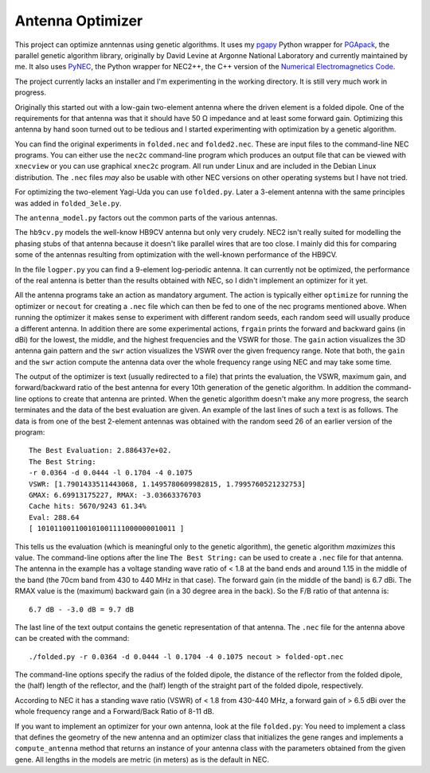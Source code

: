 Antenna Optimizer
=================

.. |ohm| unicode:: U+02126 .. Omega
.. |_| unicode:: U+00A0 .. Non-breaking space
   :trim:

This project can optimize anntennas using genetic algorithms.  It uses
my pgapy_ Python wrapper for PGApack_, the parallel genetic algorithm
library, originally by David Levine at Argonne National Laboratory and
currently maintained by me. It also uses PyNEC_, the Python wrapper for
NEC2++, the C++ version of the `Numerical Electromagnetics Code`_.

The project currently lacks an installer and I'm experimenting in the
working directory. It is still very much work in progress.

Originally this started out with a low-gain two-element antenna where
the driven element is a folded dipole. One of the requirements for that
antenna was that it should have 50 |_| |ohm| impedance and at least some
forward gain. Optimizing this antenna by hand soon turned out to be
tedious and I started experimenting with optimization by a genetic
algorithm.

You can find the original experiments in ``folded.nec`` and
``folded2.nec``. These are input files to the command-line NEC programs.
You can either use the ``nec2c`` command-line program which produces an
output file that can be viewed with ``xnecview`` or you can use
graphical ``xnec2c`` program. All run under Linux and are included in
the Debian Linux distribution. The ``.nec`` files *may* also be usable
with other NEC versions on other operating systems but I have not tried.

For optimizing the two-element Yagi-Uda you can use ``folded.py``.
Later a 3-element antenna with the same principles was added in
``folded_3ele.py``.

The ``antenna_model.py`` factors out the common parts of the various
antennas.

The ``hb9cv.py`` models the well-know HB9CV antenna but only very
crudely. NEC2 isn't really suited for modelling the phasing stubs of that
antenna because it doesn't like parallel wires that are too close. I
mainly did this for comparing some of the antennas resulting from
optimization with the well-known performance of the HB9CV.

In the file ``logper.py`` you can find a 9-element log-periodic antenna.
It can currently not be optimized, the performance of the real antenna
is better than the results obtained with NEC, so I didn't implement an
optimizer for it yet.

All the antenna programs take an action as mandatory argument. The
action is typically either ``optimize`` for running the optimizer or
``necout`` for creating a ``.nec`` file which can then be fed to one of
the nec programs mentioned above. When running the optimizer it makes
sense to experiment with different random seeds, each random seed will
usually produce a different antenna. In addition there are some
experimental actions, ``frgain`` prints the forward and backward gains
(in dBi) for the lowest, the middle, and the highest frequencies and the
VSWR for those. The ``gain`` action visualizes the 3D antenna gain
pattern and the ``swr`` action visualizes the VSWR over the given
frequency range. Note that both, the ``gain`` and the ``swr`` action
compute the antenna data over the whole frequency range using NEC and
may take some time.

The output of the optimizer is text (usually redirected to a file) that
prints the evaluation, the VSWR, maximum gain, and forward/backward
ratio of the best antenna for every 10th generation of the genetic
algorithm. In addition the command-line options to create that antenna
are printed. When the genetic algorithm doesn't make any more progress,
the search terminates and the data of the best evaluation are given. An
example of the last lines of such a text is as follows. The data is from
one of the best 2-element antennas was obtained with the random seed 26
of an earlier version of the program::

    The Best Evaluation: 2.886437e+02.
    The Best String:
    -r 0.0364 -d 0.0444 -l 0.1704 -4 0.1075
    VSWR: [1.7901433511443068, 1.1495780609982815, 1.7995760521232753]
    GMAX: 6.69913175227, RMAX: -3.03663376703
    Cache hits: 5670/9243 61.34%
    Eval: 288.64
    [ 101011001100101001111000000010011 ]

This tells us the evaluation (which is meaningful only to the
genetic algorithm), the genetic algorithm *maximizes* this value.
The command-line options after the line ``The Best String:`` can be used
to create a ``.nec`` file for that antenna. The antenna in the example
has a voltage standing wave ratio of < |_| 1.8 at the band ends and
around 1.15 in the middle of the band (the 70cm band from 430 to
440 |_| MHz in that case). The forward gain (in the middle of the band)
is 6.7 |_| dBi. The RMAX value is the (maximum) backward gain (in a 30
degree area in the back). So the F/B ratio of that antenna is::

 6.7 dB - -3.0 dB = 9.7 dB

The last line of the text output contains the genetic representation of
that antenna.
The ``.nec`` file for the antenna above can be created with the command::

 ./folded.py -r 0.0364 -d 0.0444 -l 0.1704 -4 0.1075 necout > folded-opt.nec

The command-line options specify the radius of the folded dipole, the
distance of the reflector from the folded dipole, the (half) length of
the reflector, and the (half) length of the straight part of the folded
dipole, respectively.

According to NEC it has a standing wave ratio (VSWR) of < |_| 1.8 from
430-440 |_| MHz, a forward gain of > |_| 6.5 dBi over the whole
frequency range and a Forward/Back Ratio of 8-11 dB.

If you want to implement an optimizer for your own antenna, look at the
file ``folded.py``: You need to implement a class that defines the
geometry of the new antenna and an optimizer class that initializes the
gene ranges and implements a ``compute_antenna`` method that returns an
instance of your antenna class with the parameters obtained from the
given gene. All lengths in the models are metric (in meters) as is the
default in NEC.

.. _pgapy:  https://pypi.org/project/PGAPy/
.. _PGApack: https://github.com/schlatterbeck/pgapack
.. _PyNEC: https://pypi.org/project/PyNEC/
.. _`PyNEC source`: https://github.com/tmolteno/python-necpp
.. _`Numerical Electromagnetics Code`:
    https://en.wikipedia.org/wiki/Numerical_Electromagnetics_Code

